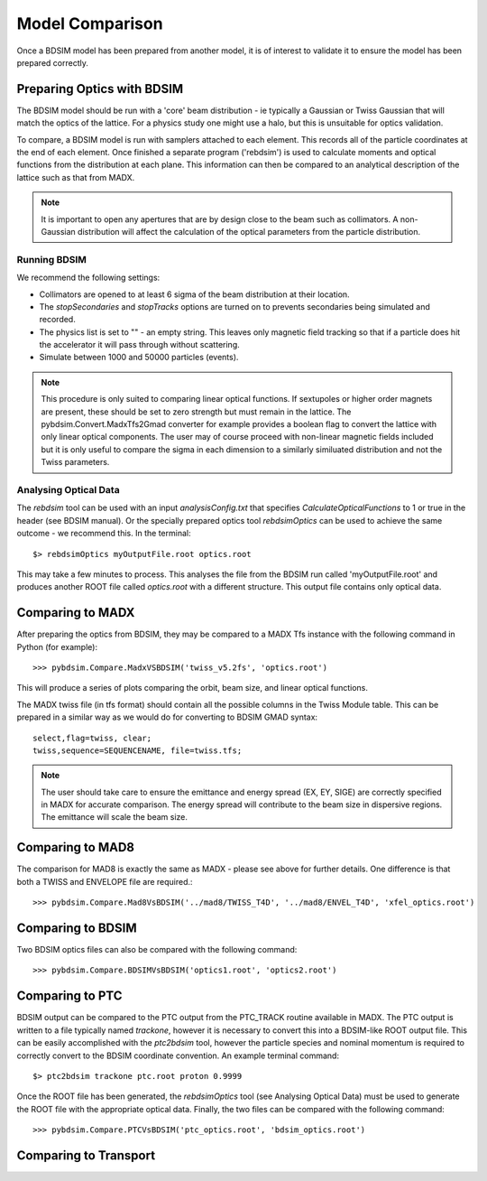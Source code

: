 ================
Model Comparison
================

Once a BDSIM model has been prepared from another model, it is of interest
to validate it to ensure the model has been prepared correctly.



Preparing Optics with BDSIM
---------------------------

The BDSIM model should be run with a 'core' beam distribution - ie typically
a Gaussian or Twiss Gaussian that will match the optics of the lattice. For
a physics study one might use a halo, but this is unsuitable for optics validation.

To compare, a BDSIM model is run with samplers attached to each element. This
records all of the particle coordinates at the end of each element. Once finished
a separate program ('rebdsim') is used to calculate moments and optical functions
from the distribution at each plane. This information can then be compared to
an analytical description of the lattice such as that from MADX.

.. note:: It is important to open any apertures that are by design close to the beam
	  such as collimators. A non-Gaussian distribution will affect the calculation of
	  the optical parameters from the particle distribution.

Running BDSIM
*************

We recommend the following settings:

* Collimators are opened to at least 6 sigma of the beam distribution at their location.
* The `stopSecondaries` and `stopTracks` options are turned on to prevents secondaries being
  simulated and recorded.
* The physics list is set to "" - an empty string. This leaves only magnetic field tracking so
  that if a particle does hit the accelerator it will pass through without scattering.
* Simulate between 1000 and 50000 particles (events).

.. note:: This procedure is only suited to comparing linear optical functions. If sextupoles
	  or higher order magnets are present, these should be set to zero strength but must
	  remain in the lattice. The pybdsim.Convert.MadxTfs2Gmad converter for example provides
	  a boolean flag to convert the lattice with only linear optical components. The user
	  may of course proceed with non-linear magnetic fields included but it is only useful
	  to compare the sigma in each dimension to a similarly similuated distribution and not
	  the Twiss parameters.


Analysing Optical Data
**********************

The `rebdsim` tool can be used with an input `analysisConfig.txt` that specifies
`CalculateOpticalFunctions` to 1 or true in the header (see BDSIM manual). Or
the specially prepared optics tool `rebdsimOptics` can be used to achieve the
same outcome - we recommend this. In the terminal::

  $> rebdsimOptics myOutputFile.root optics.root

This may take a few minutes to process. This analyses the file from the BDSIM run
called 'myOutputFile.root' and produces another ROOT file called `optics.root` with
a different structure. This output file contains only optical data.

Comparing to MADX
-----------------

After preparing the optics from BDSIM, they may be compared to a MADX Tfs instance
with the following command in Python (for example)::

  >>> pybdsim.Compare.MadxVSBDSIM('twiss_v5.2fs', 'optics.root')

This will produce a series of plots comparing the orbit, beam size, and linear
optical functions.

The MADX twiss file (in tfs format) should contain all the possible columns in
the Twiss Module table. This can be prepared in a similar way as we would do
for converting to BDSIM GMAD syntax::

  select,flag=twiss, clear;
  twiss,sequence=SEQUENCENAME, file=twiss.tfs;

.. note:: The user should take care to ensure the emittance and energy spread (EX, EY, SIGE)
	  are correctly specified in MADX for accurate comparison. The energy spread will
	  contribute to the beam size in dispersive regions. The emittance will scale the
	  beam size.

Comparing to MAD8
-----------------

The comparison for MAD8 is exactly the same as MADX - please see above for further details.
One difference is that both a TWISS and ENVELOPE file are required.::

  >>> pybdsim.Compare.Mad8VsBDSIM('../mad8/TWISS_T4D', '../mad8/ENVEL_T4D', 'xfel_optics.root')

Comparing to BDSIM
------------------

Two BDSIM optics files can also be compared with the following command::

  >>> pybdsim.Compare.BDSIMVsBDSIM('optics1.root', 'optics2.root')

Comparing to PTC
----------------

BDSIM output can be compared to the PTC output from the PTC_TRACK routine available in MADX.
The PTC output is written to a file typically named `trackone`, however it is necessary to convert
this into a BDSIM-like ROOT output file. This can be easily accomplished with the `ptc2bdsim` tool,
however the particle species and nominal momentum is required to correctly convert to the BDSIM
coordinate convention. An example terminal command::

  $> ptc2bdsim trackone ptc.root proton 0.9999

Once the ROOT file has been generated, the `rebdsimOptics` tool (see Analysing Optical Data) must
be used to generate the ROOT file with the appropriate optical data. Finally, the two files can be
compared with the following command::

  >>> pybdsim.Compare.PTCVsBDSIM('ptc_optics.root', 'bdsim_optics.root')

Comparing to Transport
----------------------
